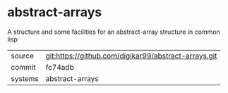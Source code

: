 * abstract-arrays

A structure and some facilities for an abstract-array structure in common lisp

|---------+------------------------------------------------------|
| source  | git:https://github.com/digikar99/abstract-arrays.git |
| commit  | fc74adb                                              |
| systems | abstract-arrays                                      |
|---------+------------------------------------------------------|
